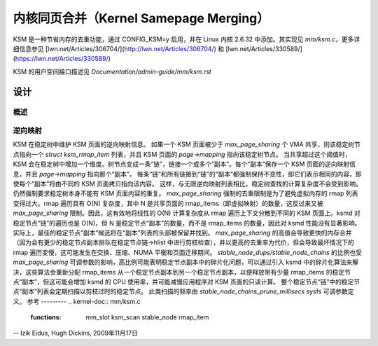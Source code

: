 =======================
内核同页合并（Kernel Samepage Merging）
=======================

KSM 是一种节省内存的去重功能，通过 CONFIG_KSM=y 启用，并在 Linux 内核 2.6.32 中添加。其实现见 `mm/ksm.c`，更多详细信息参见 [lwn.net/Articles/306704/](http://lwn.net/Articles/306704/) 和 [lwn.net/Articles/330589/](https://lwn.net/Articles/330589/)

KSM 的用户空间接口描述见 `Documentation/admin-guide/mm/ksm.rst`

设计
======

概述
--------

.. kernel-doc:: mm/ksm.c
   :DOC: 概述

逆向映射
-------
KSM 在稳定树中维护 KSM 页面的逆向映射信息。
如果一个 KSM 页面被少于 `max_page_sharing` 个 VMA 共享，则该稳定树节点指向一个 `struct ksm_rmap_item` 列表，并且 KSM 页面的 `page->mapping` 指向该稳定树节点。
当共享超过这个阈值时，KSM 会在稳定树中增加一个维度。树节点变成一条“链”，链接一个或多个“副本”。每个“副本”保存一个 KSM 页面的逆向映射信息，并且 `page->mapping` 指向那个“副本”。
每条“链”和所有链接到“链”的“副本”都强制保持不变性，即它们表示相同的内容，即使每个“副本”将由不同的 KSM 页面拷贝指向该内容。
这样，与无限逆向映射列表相比，稳定树查找的计算复杂度不会受到影响。仍然强制要求稳定树本身不能有 KSM 页面内容的重复。
`max_page_sharing` 强制的去重限制是为了避免虚拟内存的 rmap 列表变得过大。rmap 遍历具有 O(N) 复杂度，其中 N 是共享页面的 rmap_items（即虚拟映射）的数量，这反过来又被 `max_page_sharing` 限制。因此，这有效地将线性的 O(N) 计算复杂度从 rmap 遍历上下文分散到不同的 KSM 页面上。ksmd 对稳定节点“链”的遍历也是 O(N)，但 N 是稳定节点“副本”的数量，而不是 rmap_items 的数量，因此对 ksmd 性能没有显著影响。实际上，最佳的稳定节点“副本”候选将在“副本”列表的头部被保留并找到。
`max_page_sharing` 的高值会导致更快的内存合并（因为会有更少的稳定节点副本排队在稳定节点链->hlist 中进行剪枝检查），并以更高的去重率为代价，但会导致最坏情况下的 rmap 遍历变慢，这可能发生在交换、压缩、NUMA 平衡和页面迁移期间。
`stable_node_dups/stable_node_chains` 的比例也受 `max_page_sharing` 可调参数的影响，高比例可能表明稳定节点副本中的碎片化问题，可以通过引入 ksmd 中的碎片化算法来解决，这些算法会重新分配 rmap_items 从一个稳定节点副本到另一个稳定节点副本，以便释放带有少量 rmap_items 的稳定节点“副本”，但这可能会增加 ksmd 的 CPU 使用率，并可能减慢应用程序对 KSM 页面的只读计算。
整个稳定节点“链”中的稳定节点“副本”列表会定期扫描以剪枝过时的稳定节点。
此类扫描的频率由 `stable_node_chains_prune_millisecs` sysfs 可调参数定义。
参考
---------
.. kernel-doc:: mm/ksm.c
   :functions: mm_slot ksm_scan stable_node rmap_item

--
Izik Eidus,
Hugh Dickins, 2009年11月17日

